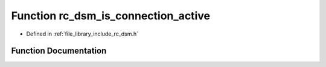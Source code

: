 .. _exhale_function_group___d_s_m_1gae6cb399cc5156c90490667888315e4c5:

Function rc_dsm_is_connection_active
====================================

- Defined in :ref:`file_library_include_rc_dsm.h`


Function Documentation
----------------------


.. doxygenfunction:: rc_dsm_is_connection_active(void)
   :project: librobotcontrol